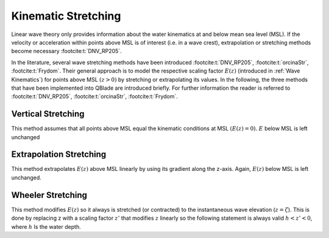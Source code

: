 Kinematic Stretching
====================

Linear wave theory only provides information about the water kinematics at and below mean sea level (MSL). If the velocity or 
acceleration within points above MSL is of interest (i.e. in a wave crest), extrapolation or stretching methods become 
necessary :footcite:t:`DNV_RP205`. 

In the literature, several wave stretching methods have been introduced :footcite:t:`DNV_RP205`, :footcite:t:`orcinaStr`, :footcite:t:`Frydom`.
Their general approach is to model the respective scaling factor :math:`E(z)` (introduced in :ref:`Wave Kinematics`) for points above MSL :math:`(z > 0)` 
by stretching or extrapolating its values. In the following, the three methods that have been implemented into QBlade are introduced briefly. 
For further information the reader is referred to :footcite:t:`DNV_RP205`, :footcite:t:`orcinaStr`, :footcite:t:`Frydom`.

Vertical Stretching
-------------------
This method assumes that all points above MSL equal the kinematic conditions at MSL :math:`(E(z) = 0).` :math:`E` below MSL is left unchanged

Extrapolation Stretching
------------------------
This method extrapolates :math:`E(z)` above MSL linearly by  using its gradient along the z-axis. Again, :math:`E(z)` below MSL is left unchanged.

Wheeler Stretching
------------------
This method modifies :math:`E(z)` so it always is stretched (or contracted) to the instantaneous wave elevation (:math:`z = \zeta`). This is done by replacing 
z with a scaling factor :math:`z'` that  modifies :math:`z` linearly so the following statement is always valid :math:`h < z' < 0`, where :math:`h` Is the water depth.


.. footbibliography::
